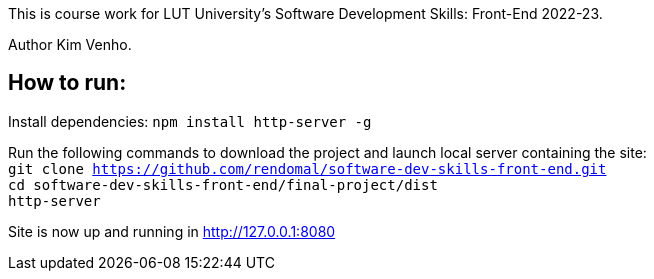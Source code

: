 This is course work for LUT University's Software Development Skills: Front-End 2022-23.

Author Kim Venho.

== How to run:

Install dependencies: `npm install http-server -g`


Run the following commands to download the project and launch local server containing the site: +
`git clone https://github.com/rendomal/software-dev-skills-front-end.git` +
`cd software-dev-skills-front-end/final-project/dist` +
`http-server`

Site is now up and running in http://127.0.0.1:8080
